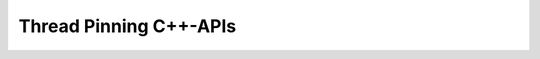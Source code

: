 .. _tp_api_cpp:

Thread Pinning C++-APIs
=======================
.. doxygenclass:: Au::ThreadPinning
   :project: aoclutils
   :members-only:
